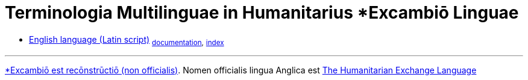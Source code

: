 = Terminologia Multilinguae in Humanitarius *Excambiō Linguae
:lang: la
:nofooter: 1

////
:nofooter: 1
:toc: preamble
:icons: font
:source-highlighter: highlight.js
:highlightjs-languages: yaml

https://hxltm.etica.ai[image:https://img.shields.io/badge/Site-hxltm.etica.ai-blue[Site]]
https://github.com/EticaAI/HXL-Data-Science-file-formats[image:https://img.shields.io/badge/GitHub-EticaAI%2FHXL--Data--Science--file--formats-lightgrey?logo=github&style=social[EticaAI/HXL-Data-Science-file-formats]]
https://pypi.org/project/hdp-toolchain/[image:https://img.shields.io/badge/python%20package-hdp--toolchain-brightgreen[Python
Package: hdp-toolchain]]
https://hxlstandard.org/[image:https://img.shields.io/badge/Standard-HXL-%23F26459[Standard
HXL]]
image:https://img.shields.io/github/license/EticaAI/HXL-Data-Science-file-formats[License]
https://docs.google.com/spreadsheets/d/1ih3ouvx_n8W5ntNcYBqoyZ2NRMdaA0LRg5F9mGriZm4/edit#gid=470146486[image:https://img.shields.io/badge/Google%20Drive-HXL--CPLP--Vocab_Auxilium--Humanitarium--API-yellowgreen[Google
Drive]]
link:eng-Latn/index.adoc.adoc[English language (Latin script) - HXLM: Multilingual Terminology in Humanitarian Language Exchange]

////

* link:eng-Latn[English language (Latin script)] ~link:eng-Latn[documentation],~ ~link:eng-Latn/index[index]~


---

link:https://en.wiktionary.org/wiki/Reconstruction:Latin/excambio[*Excambiō est recōnstrūctiō (non officialis)].
Nomen officialis lingua Anglica est link:https://hxlstandard.org/[The Humanitarian Exchange Language]